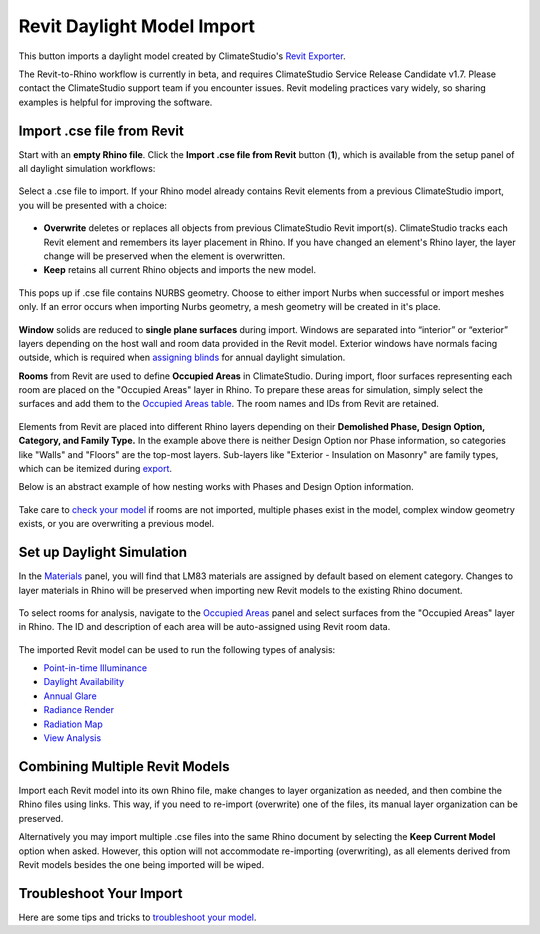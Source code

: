 Revit Daylight Model Import 
-------------------------
This button imports a daylight model created by ClimateStudio's `Revit Exporter`_. 

.. _Revit Exporter: revitExporter.html

The Revit-to-Rhino workflow is currently in beta, and requires ClimateStudio Service Release Candidate v1.7. Please contact the ClimateStudio support team if you encounter issues. Revit modeling practices vary widely, so sharing examples is helpful for improving the software.


Import .cse file from Revit
~~~~~~~~~~~~~~~~~~~~~~~~~~~~~
Start with an **empty Rhino file**. Click the **Import .cse file from Revit** button (**1**), which is available from the setup panel of all daylight simulation workflows:

.. figure:: images/revit_importbutton.png
   :width: 900px
   :align: center

Select a .cse file to import. If your Rhino model already contains Revit elements from a previous ClimateStudio import, you will be presented with a choice:

.. figure:: images/revit_overwrite.png
   :width: 900px
   :align: center 

- **Overwrite** deletes or replaces all objects from previous ClimateStudio Revit import(s). ClimateStudio tracks each Revit element and remembers its layer placement in Rhino. If you have changed an element's Rhino layer, the layer change will be preserved when the element is overwritten.
- **Keep** retains all current Rhino objects and imports the new model. 
  
.. _Revit Exporter Plug-in: revitExporter.html

.. figure:: images/revit_importnurbs.png
   :width: 900px
   :align: center

This pops up if .cse file contains NURBS geometry. 
Choose to either import Nurbs when successful or import meshes only. If an error occurs when importing Nurbs geometry, a mesh geometry will be created in it's place. 



.. figure:: images/revit_importing.png
   :width: 900px
   :align: center

**Window** solids are reduced to **single plane surfaces** during import. Windows are separated into “interior” or “exterior” layers depending on the host wall and room data provided in the Revit model. Exterior windows have normals facing outside, which is required when `assigning blinds`_ for annual daylight simulation. 

.. _assigning blinds: blinds.html

**Rooms** from Revit are used to define **Occupied Areas** in ClimateStudio. During import, floor surfaces representing each room are placed on the "Occupied Areas" layer in Rhino. To prepare these areas for simulation, simply select the surfaces and add them to the `Occupied Areas table`_. The room names and IDs from Revit are retained.

.. _Occupied Areas table: occupiedAreas.html

.. figure:: images/revit_model.png
   :width: 900px
   :align: center

Elements from Revit are placed into different Rhino layers depending on their **Demolished Phase, Design Option, Category, and Family Type.** In the example above there is neither Design Option nor Phase information, so categories like "Walls" and "Floors" are the top-most layers. Sub-layers like "Exterior - Insulation on Masonry" are family types, which can be itemized during `export`_. 

.. _export: revitExporter.html

Below is an abstract example of how nesting works with Phases and Design Option information. 

.. figure:: images/revit_exampleLayers.png
   :width: 900px
   :align: center

Take care to `check your model`_ if rooms are not imported, multiple phases exist in the model, complex window geometry exists, or you are overwriting a previous model. 

.. _check your model: revitImportTroubleShoot.html


Set up Daylight Simulation
~~~~~~~~~~~~~~~~~~~~~~~~~~~~~

In the `Materials`_ panel, you will find that LM83 materials are assigned by default based on element category. Changes to layer materials in Rhino will be preserved when importing new Revit models to the existing Rhino document. 

.. figure:: images/revit_materials.png
   :width: 900px
   :align: center

To select rooms for analysis, navigate to the `Occupied Areas`_ panel and select surfaces from the "Occupied Areas" layer in Rhino. The ID and description of each area will be auto-assigned using Revit room data.

.. _Occupied Areas: occupiedAreas.html

.. figure:: images/revit_occupiedareas.png
   :width: 900px
   :align: center

The imported Revit model can be used to run the following types of analysis:

- `Point-in-time Illuminance`_
- `Daylight Availability`_
- `Annual Glare`_
- `Radiance Render`_
- `Radiation Map`_
- `View Analysis`_

.. _Point-in-time Illuminance: illuminance.html
.. _Daylight Availability: daylightAvailability.html
.. _Annual Glare: annualGlare.html
.. _Radiance Render: radianceRender.html
.. _Radiation Map: radiationMap.html
.. _View Analysis: viewAnalysis.html

.. _Materials: materials.html
.. _Occupied Areas: occupiedAreas.html


Combining Multiple Revit Models
~~~~~~~~~~~~~~~~~~~~~~~~~~~~~
Import each Revit model into its own Rhino file, make changes to layer organization as needed, and then combine the Rhino files using links. This way, if you need to re-import (overwrite) one of the files, its manual layer organization can be preserved. 

Alternatively you may import multiple .cse files into the same Rhino document by selecting the **Keep Current Model** option when asked. However, this option will not accommodate re-importing (overwriting), as all elements derived from Revit models besides the one being imported will be wiped. 


Troubleshoot Your Import
~~~~~~~~~~~~~~~~~~~~~~~~~~~~~

Here are some tips and tricks to `troubleshoot your model`_. 

.. _troubleshoot your model: revitImportTroubleShoot.html
